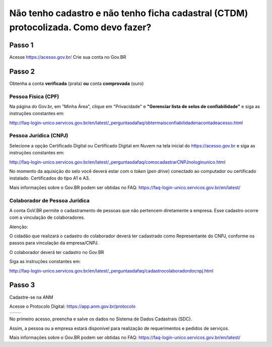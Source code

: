﻿Não tenho cadastro e não tenho ficha cadastral (CTDM) protocolizada. Como devo fazer?
=================================


Passo 1 
**********************

Acesse https://acesso.gov.br/
Crie sua conta no Gov.BR
            
 .. image:: ../imagens/criesuacontagovbr.png
 
Passo 2
**********************

Obtenha a conta **verificada** (prata) **ou** conta **comprovada** (ouro)

Pessoa Física (CPF)
+++++++++++++++++++++

Na página do Gov.br, em "Minha Área", clique em "Privacidade" e **"Gerenciar lista de selos de confiabilidade"** e siga as instruções constantes em:

http://faq-login-unico.servicos.gov.br/en/latest/_perguntasdafaq/obtermaisconfiabilidadenacontadeacesso.html



Pessoa Jurídica (CNPJ)
+++++++++++++++++++++

Selecione a opção Certificado Digital ou Certificado Digital em Nuvem na tela inicial do https://acesso.gov.br e siga as instruções constantes em:

http://faq-login-unico.servicos.gov.br/en/latest/_perguntasdafaq/comocadastrarCNPJnologinunico.html

No momento da aquisição do selo você deverá estar com o *token* (*pen drive*) conectado ao computador ou certificado instalado. Certificados do tipo A1 e A3.


Mais informações sobre o Gov.BR podem ser obtidas no FAQ: https://faq-login-unico.servicos.gov.br/en/latest/


Colaborador de Pessoa Jurídica
+++++++++++++++++++++

A conta GoV.BR permite o cadastramento de pessoas que não pertencem diretamente a empresa. Esse cadastro ocorre com a vinculação de colaboradores.

Atenção:

O cidadão que realizará o cadastro do colaborador deverá ter cadastrado como Representante do CNPJ, conforme os passos para vinculação da empresa/CNPJ.

O colaborador deverá ter cadastro no Gov.BR

Siga as instruções constantes em:

http://faq-login-unico.servicos.gov.br/en/latest/_perguntasdafaq/cadastrocolaboradordocnpj.html


Passo 3
**********************
Cadastre-se na ANM
          
Acesse o Protocolo Digital: https://app.anm.gov.br/protocolo



+-----------------------------------+------------------------------------------------+
|  .. image:: ../imagens/portal.png | .. image:: ../imagens/Telaprotocolodigital.PNG |
+-----------------------------------+------------------------------------------------+


          
           
          
No primeiro acesso, preencha e salve os dados no Sistema de Dados Cadastrais (SDC).

Assim, a pessoa ou a empresa estará disponível para realização de requerimentos e pedidos de serviços.

Mais informações sobre o Gov.BR podem ser obtidas no FAQ: https://faq-login-unico.servicos.gov.br/en/latest/
